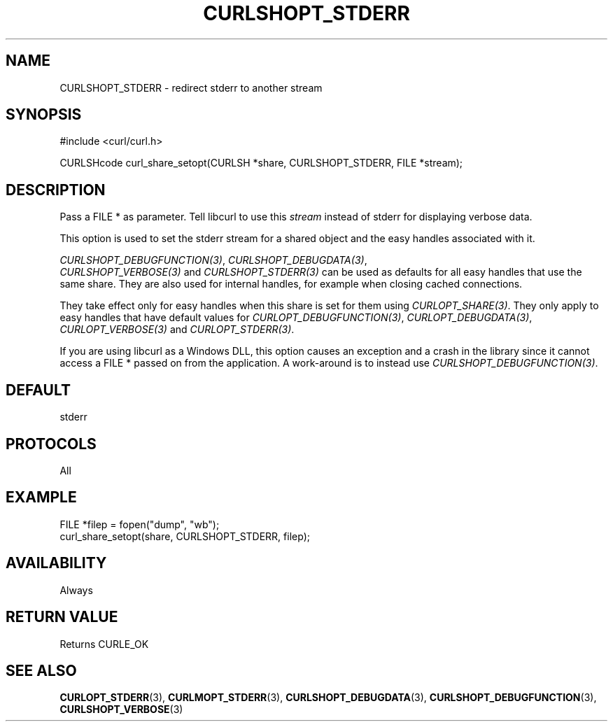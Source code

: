 .\" **************************************************************************
.\" *                                  _   _ ____  _
.\" *  Project                     ___| | | |  _ \| |
.\" *                             / __| | | | |_) | |
.\" *                            | (__| |_| |  _ <| |___
.\" *                             \___|\___/|_| \_\_____|
.\" *
.\" * Copyright (C) Daniel Stenberg, <daniel@haxx.se>, et al.
.\" *
.\" * This software is licensed as described in the file COPYING, which
.\" * you should have received as part of this distribution. The terms
.\" * are also available at https://curl.se/docs/copyright.html.
.\" *
.\" * You may opt to use, copy, modify, merge, publish, distribute and/or sell
.\" * copies of the Software, and permit persons to whom the Software is
.\" * furnished to do so, under the terms of the COPYING file.
.\" *
.\" * This software is distributed on an "AS IS" basis, WITHOUT WARRANTY OF ANY
.\" * KIND, either express or implied.
.\" *
.\" * SPDX-License-Identifier: curl
.\" *
.\" **************************************************************************
.\"
.TH CURLSHOPT_STDERR 3 "17 Oct 2023" libcurl libcurl
.SH NAME
CURLSHOPT_STDERR \- redirect stderr to another stream
.SH SYNOPSIS
.nf
#include <curl/curl.h>

CURLSHcode curl_share_setopt(CURLSH *share, CURLSHOPT_STDERR, FILE *stream);
.fi
.SH DESCRIPTION
Pass a FILE * as parameter. Tell libcurl to use this \fIstream\fP instead of
stderr for displaying verbose data.

This option is used to set the stderr stream for a shared object and the easy
handles associated with it.

\fICURLSHOPT_DEBUGFUNCTION(3)\fP, \fICURLSHOPT_DEBUGDATA(3)\fP,
 \fICURLSHOPT_VERBOSE(3)\fP and \fICURLSHOPT_STDERR(3)\fP can be used
as defaults for all easy handles that use the same share. They are also
used for internal handles, for example when closing cached connections.

They take effect only for easy handles when this share is set for them
using \fICURLOPT_SHARE(3)\fP. They only apply to easy handles that have
default values for \fICURLOPT_DEBUGFUNCTION(3)\fP, \fICURLOPT_DEBUGDATA(3)\fP,
\fICURLOPT_VERBOSE(3)\fP and \fICURLOPT_STDERR(3)\fP.

If you are using libcurl as a Windows DLL, this option causes an exception and
a crash in the library since it cannot access a FILE * passed on from the
application. A work-around is to instead use \fICURLSHOPT_DEBUGFUNCTION(3)\fP.
.SH DEFAULT
stderr
.SH PROTOCOLS
All
.SH EXAMPLE
.nf
FILE *filep = fopen("dump", "wb");
curl_share_setopt(share, CURLSHOPT_STDERR, filep);
.fi
.SH AVAILABILITY
Always
.SH RETURN VALUE
Returns CURLE_OK
.SH "SEE ALSO"
.BR CURLOPT_STDERR (3),
.BR CURLMOPT_STDERR (3),
.BR CURLSHOPT_DEBUGDATA (3),
.BR CURLSHOPT_DEBUGFUNCTION (3),
.BR CURLSHOPT_VERBOSE (3)
